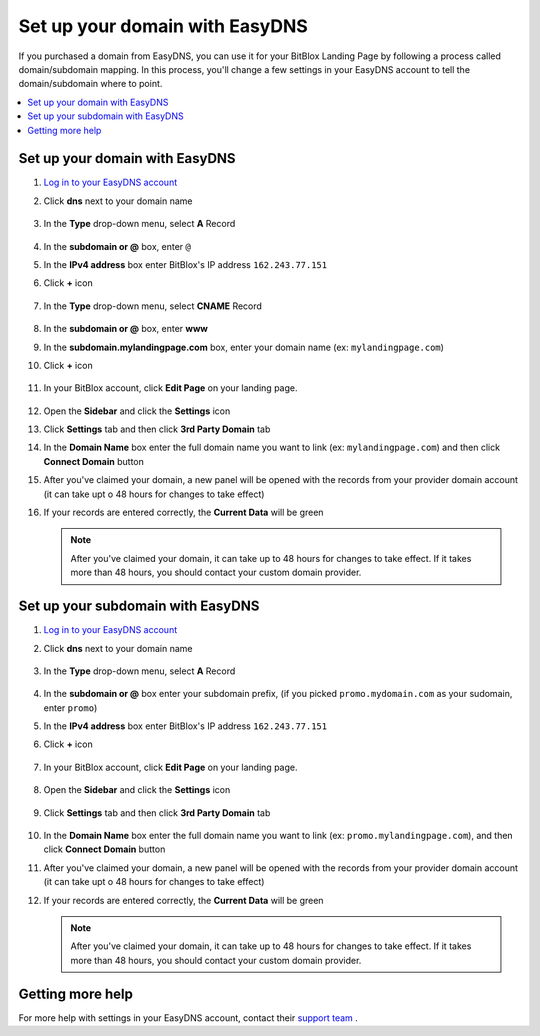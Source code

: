 ========
Set up your domain with EasyDNS
========


If you purchased a domain from EasyDNS, you can use it for your BitBlox Landing Page by following a process called domain/subdomain mapping. In this process, you'll change a few settings in your EasyDNS account to tell the domain/subdomain where to point.

		
.. contents::
    :local:
    :backlinks: top

	
Set up your domain with EasyDNS
------

1. `Log in to your EasyDNS account <https://cp.easydns.com/login.php>`__ 
2. Click **dns** next to your domain name

	.. class:: screenshot

		|easydns-open-domain|
		

3. In the **Type** drop-down menu, select **A** Record

	.. class:: screenshot

		|easydns-select-a-record|


4. In the **subdomain or @** box, enter ``@``
5. In the **IPv4 address** box enter BitBlox's IP address ``162.243.77.151``
6. Click **+** icon


	.. class:: screenshot

		|easydns-save-a-record|


7. In the **Type** drop-down menu, select **CNAME** Record 

    .. class:: screenshot

		|easydns-select-cname-record|
		
		
8. In the **subdomain or @** box, enter **www**
9. In the **subdomain.mylandingpage.com** box, enter your domain name  (ex: ``mylandingpage.com``)
10. Click **+** icon

	.. class:: screenshot

		|easydns-save-cname-record|

	
		
11. In your BitBlox account, click **Edit Page** on your landing page. 

     .. class:: screenshot

		|bitblox-click-edit-page|

		

12. Open the **Sidebar** and click the **Settings** icon


    .. class:: screenshot

		|bitblox-click-settings|

		
13. Click **Settings** tab and then click **3rd Party Domain** tab


    .. class:: screenshot

		|bitblox-click-3-rd-party-domain|

14. In the **Domain Name** box enter the full domain name you want to link (ex: ``mylandingpage.com``) and then click **Connect Domain** button


    .. class:: screenshot

		|bitblox-connect-domain|
    
15. After you've claimed your domain, a new panel will be opened with the records from your provider domain account (it can take upt o 48 hours for changes to take effect)

	
    .. class:: screenshot

		|bitblox-dns-settings|
	
16. If your records are entered correctly, the **Current Data** will be green

    .. class:: screenshot

		|bitblox-click-refresh|

    .. note::

		After you've claimed your domain, it can take up to 48 hours for changes to take effect. If it takes more than 48 hours, you should contact your custom domain provider.

		

Set up your subdomain with EasyDNS
------

1. `Log in to your EasyDNS account <https://cp.easydns.com/login.php>`__
2. Click **dns** next to your domain name

	.. class:: screenshot

		|easydns-open-subdomain|
		

3. In the **Type** drop-down menu, select **A** Record

	.. class:: screenshot

		|easydns-select-a-record-subdomain|

4. In the **subdomain or @** box enter your subdomain prefix, (if you picked ``promo.mydomain.com`` as your sudomain, enter ``promo``)
5. In the **IPv4 address** box enter BitBlox's IP address ``162.243.77.151``

6. Click **+** icon

	.. class:: screenshot

		|easydns-save-a-record-subdomain|


		
7. In your BitBlox account, click **Edit Page** on your landing page. 

    .. class:: screenshot

		|bitblox-click-edit-page|

		
		
8. Open the **Sidebar** and click the **Settings** icon


    .. class:: screenshot

		|bitblox-click-settings|
		
9. Click **Settings** tab and then click **3rd Party Domain** tab


    .. class:: screenshot

		|bitblox-click-3-rd-party-domain|

10. In the **Domain Name** box enter the full domain name you want to link (ex: ``promo.mylandingpage.com``), and then click **Connect Domain** button

    .. class:: screenshot

		|bitblox-subdomain-click-connect-domain|
    
11. After you've claimed your domain, a new panel will be opened with the records from your provider domain account (it can take upt o 48 hours for changes to take effect)

	
    .. class:: screenshot

		|bitblox-subdomain-dns-settings|
	
12. If your records are entered correctly, the **Current Data** will be green

    .. note::

	After you've claimed your domain, it can take up to 48 hours for changes to take effect. If it takes more than 48 hours, you should contact your custom domain provider.
		

Getting more help
------

For more help with settings in your EasyDNS account, contact their `support team <https://www.easydns.com/support-3/>`__ . 

.. |easydns-open-domain| image:: _images/easydns-open-domain.png
.. |easydns-select-a-record| image:: _images/easydns-select-a-record.png
.. |easydns-save-a-record| image:: _images/easydns-save-a-record.png
.. |easydns-select-cname-record| image:: _images/easydns-select-cname-record.png
.. |easydns-save-cname-record| image:: _images/easydns-save-cname-record.png
.. |easydns-open-subdomain| image:: _images/easydns-open-subdomain.png
.. |easydns-select-a-record-subdomain| image:: _images/easydns-select-a-record-subdomain.png
.. |easydns-save-a-record-subdomain| image:: _images/easydns-save-a-record-subdomain.png

.. |bitblox-click-3-rd-party-domain| image:: _images/bitblox-click-3-rd-party-domain.png
.. |bitblox-subdomain-click-connect-domain| image:: _images/bitblox-subdomain-click-connect-domain.png
.. |bitblox-subdomain-dns-settings| image:: _images/bitblox-subdomain-dns-settings.png
.. |bitblox-click-edit-page| image:: _images/bitblox-click-edit-page.png
.. |bitblox-subdomain-refresh| image:: _images/bitblox-subdomain-refresh.png
.. |bitblox-connect-domain| image:: _images/bitblox-connect-domain.png
.. |bitblox-dns-settings| image:: _images/bitblox-dns-settings.png
.. |bitblox-click-refresh| image:: _images/bitblox-click-refresh.png
.. |bitblox-click-settings| image:: _images/bitblox-click-settings.jpg



